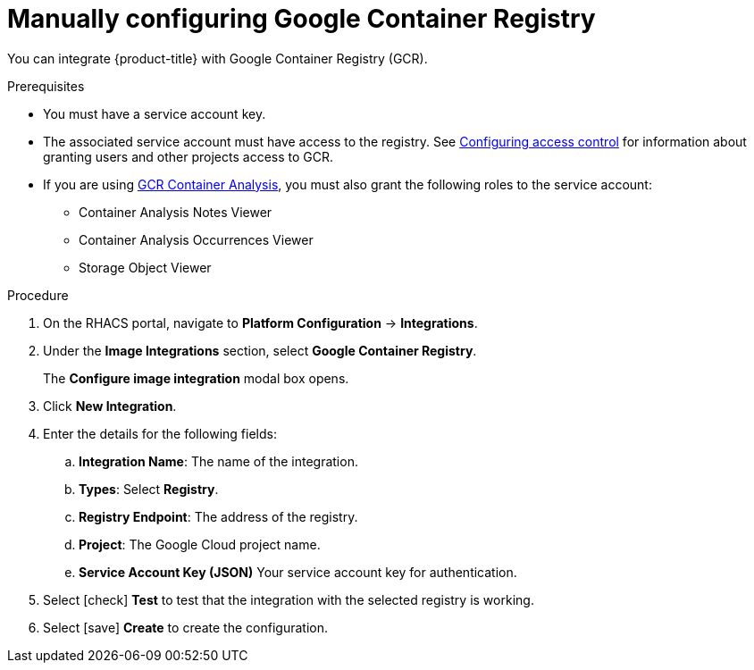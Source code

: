 // Module included in the following assemblies:
//
// * integration/integrate-with-image-registries.adoc
:_module-type: PROCEDURE
[id="manual-configuration-image-registry-gcr_{context}"]
= Manually configuring Google Container Registry

You can integrate {product-title} with Google Container Registry (GCR).

.Prerequisites
* You must have a service account key.
* The associated service account must have access to the registry.
See link:https://cloud.google.com/container-registry/docs/access-control[Configuring access control] for information about granting users and other projects access to GCR.
* If you are using link:https://cloud.google.com/container-registry/docs/container-analysis[GCR Container Analysis],  you must also grant the following roles to the service account:
** Container Analysis Notes Viewer
** Container Analysis Occurrences Viewer
** Storage Object Viewer

.Procedure
. On the RHACS portal, navigate to *Platform Configuration* -> *Integrations*.
. Under the *Image Integrations* section, select *Google Container Registry*.
+
The *Configure image integration* modal box opens.
. Click *New Integration*.
. Enter the details for the following fields:
.. *Integration Name*: The name of the integration.
.. *Types*: Select *Registry*.
.. *Registry Endpoint*: The address of the registry.
.. *Project*: The Google Cloud project name.
.. *Service Account Key (JSON)* Your service account key for authentication.
. Select icon:check[] *Test* to test that the integration with the selected registry is working.
. Select icon:save[] *Create* to create the configuration.
